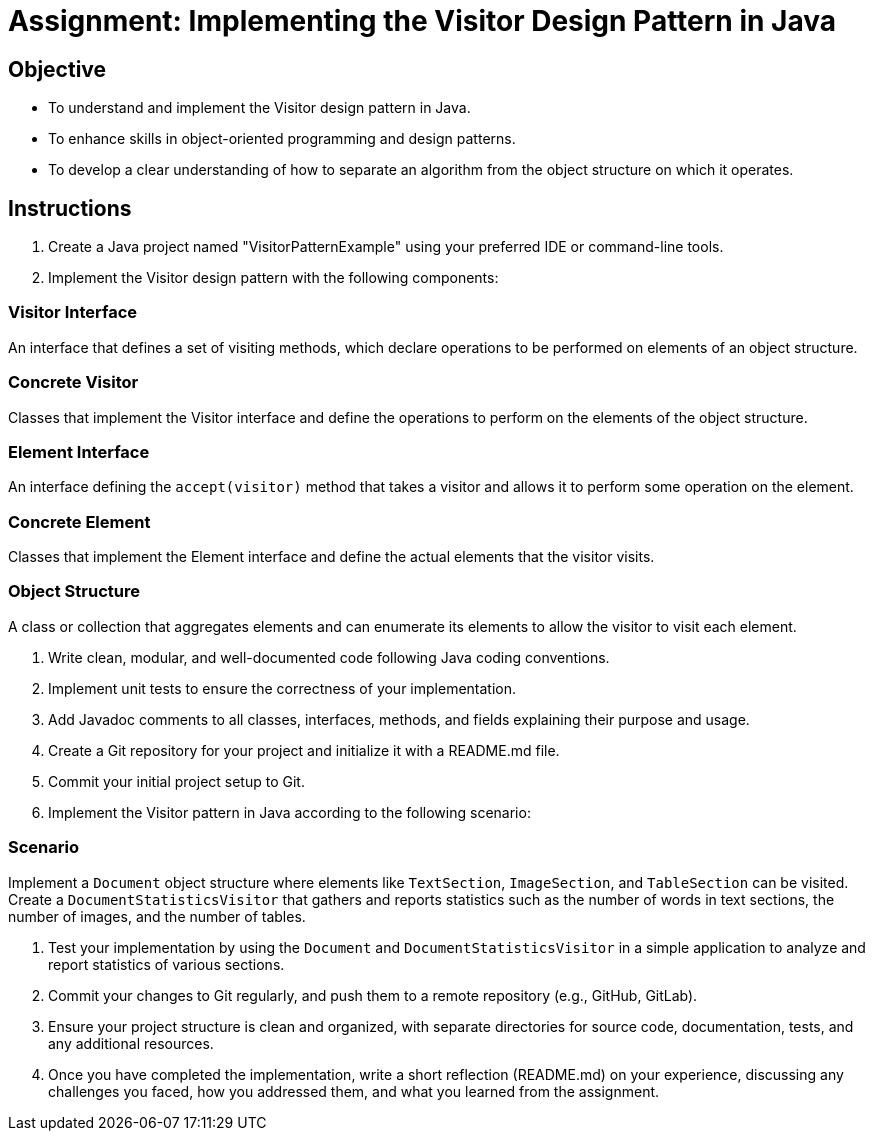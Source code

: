 
=  Assignment: Implementing the Visitor Design Pattern in Java

== Objective

* To understand and implement the Visitor design pattern in Java.
* To enhance skills in object-oriented programming and design patterns.
* To develop a clear understanding of how to separate an algorithm from the object structure on which it operates.

== Instructions

. Create a Java project named "VisitorPatternExample" using your preferred IDE or command-line tools.
. Implement the Visitor design pattern with the following components:

=== Visitor Interface
An interface that defines a set of visiting methods, which declare operations to be performed on elements of an object structure.

=== Concrete Visitor
Classes that implement the Visitor interface and define the operations to perform on the elements of the object structure.

=== Element Interface
An interface defining the `accept(visitor)` method that takes a visitor and allows it to perform some operation on the element.

=== Concrete Element
Classes that implement the Element interface and define the actual elements that the visitor visits.

=== Object Structure
A class or collection that aggregates elements and can enumerate its elements to allow the visitor to visit each element.

. Write clean, modular, and well-documented code following Java coding conventions.
. Implement unit tests to ensure the correctness of your implementation.
. Add Javadoc comments to all classes, interfaces, methods, and fields explaining their purpose and usage.
. Create a Git repository for your project and initialize it with a README.md file.
. Commit your initial project setup to Git.
. Implement the Visitor pattern in Java according to the following scenario:

=== Scenario
Implement a `Document` object structure where elements like `TextSection`, `ImageSection`, and `TableSection` can be visited. Create a `DocumentStatisticsVisitor` that gathers and reports statistics such as the number of words in text sections, the number of images, and the number of tables.

. Test your implementation by using the `Document` and `DocumentStatisticsVisitor` in a simple application to analyze and report statistics of various sections.
. Commit your changes to Git regularly, and push them to a remote repository (e.g., GitHub, GitLab).
. Ensure your project structure is clean and organized, with separate directories for source code, documentation, tests, and any additional resources.
. Once you have completed the implementation, write a short reflection (README.md) on your experience, discussing any challenges you faced, how you addressed them, and what you learned from the assignment.
